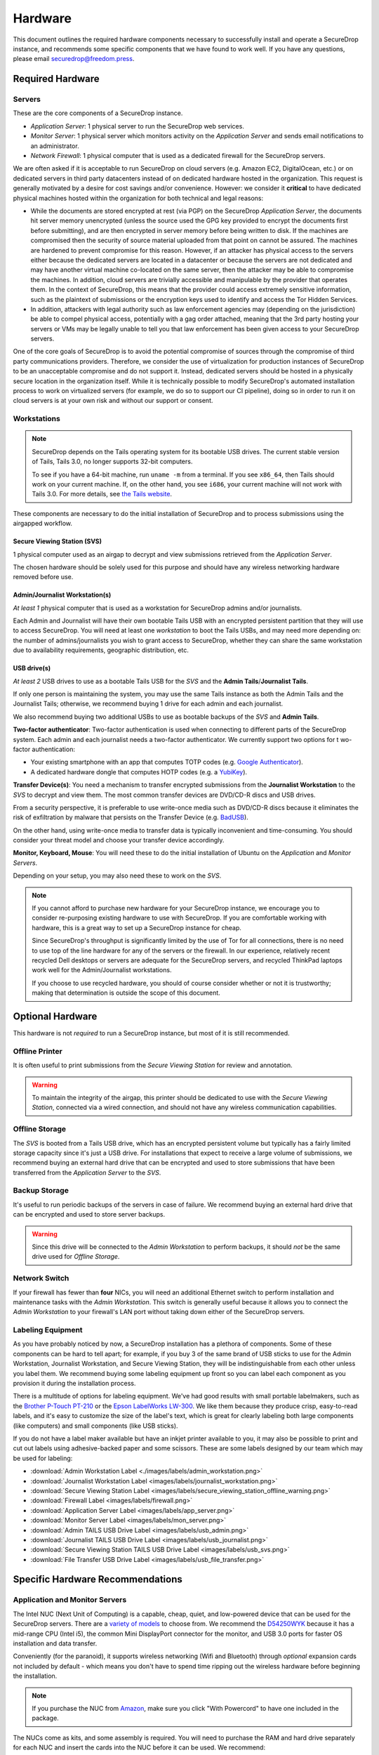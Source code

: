 Hardware
========

This document outlines the required hardware components necessary to
successfully install and operate a SecureDrop instance, and recommends
some specific components that we have found to work well. If you have
any questions, please email securedrop@freedom.press.

Required Hardware
-----------------

Servers
^^^^^^^

These are the core components of a SecureDrop instance.

* *Application Server*: 1 physical server to run the SecureDrop web services.

* *Monitor Server*: 1 physical server which monitors activity on the
  *Application Server* and sends email notifications to an administrator.

* *Network Firewall*: 1 physical computer that is used as a dedicated firewall
  for the SecureDrop servers.

We are often asked if it is acceptable to run SecureDrop on
cloud servers (e.g. Amazon EC2, DigitalOcean, etc.) or on dedicated
servers in third party datacenters instead of on dedicated hardware
hosted in the organization. This request is generally motivated by a
desire for cost savings and/or convenience. However: we consider it
**critical** to have dedicated physical machines hosted within the
organization for both technical and legal reasons:

* While the documents are stored encrypted at rest (via PGP) on the
  SecureDrop *Application Server*, the documents hit server memory
  unencrypted (unless the source used the GPG key provided to
  encrypt the documents first before submitting), and are then
  encrypted in server memory before being written to disk. If the
  machines are compromised then the security of source material
  uploaded from that point on cannot be assured. The machines are
  hardened to prevent compromise for this reason. However, if an
  attacker has physical access to the servers either because the
  dedicated servers are located in a datacenter or because the
  servers are not dedicated and may have another virtual machine
  co-located on the same server, then the attacker may be able to
  compromise the machines. In addition, cloud servers are trivially
  accessible and manipulable by the provider that operates them. In
  the context of SecureDrop, this means that the provider could
  access extremely sensitive information, such as the plaintext of
  submissions or the encryption keys used to identify and access
  the Tor Hidden Services.

* In addition, attackers with legal authority such as law
  enforcement agencies may (depending on the jurisdiction) be able
  to compel physical access, potentially with a gag order attached,
  meaning that the 3rd party hosting your servers or VMs may be
  legally unable to tell you that law enforcement has been given
  access to your SecureDrop servers.

One of the core goals of SecureDrop is to avoid the potential
compromise of sources through the compromise of third party
communications providers. Therefore, we consider the use of
virtualization for production instances of SecureDrop to be an
unacceptable compromise and do not support it. Instead, dedicated
servers should be hosted in a physically secure location in the
organization itself. While it is technically possible to modify
SecureDrop's automated installation process to work on virtualized
servers (for example, we do so to support our CI pipeline), doing so
in order to run it on cloud servers is at your own risk and without
our support or consent.

Workstations
^^^^^^^^^^^^
.. note:: SecureDrop depends on the Tails operating system for its bootable USB
  drives.  The current stable version of Tails, Tails 3.0, no longer supports
  32-bit computers.

  To see if you have a 64-bit machine, run ``uname -m`` from a terminal.  If you
  see ``x86_64``, then Tails should work on your current machine.  If, on the
  other hand, you see ``i686``, your current machine will not work with Tails
  3.0.  For more details, see `the Tails website
  <https://tails.boum.org/news/version_3.0/index.en.html#index3h3>`_.

These components are necessary to do the initial installation of
SecureDrop and to process submissions using the airgapped workflow.

Secure Viewing Station (SVS)
~~~~~~~~~~~~~~~~~~~~~~~~~~~~~~~~

1 physical computer used as an airgap to decrypt and view submissions retrieved
from the *Application Server*.

The chosen hardware should be solely used for this purpose and should have any
wireless networking hardware removed before use.

Admin/Journalist Workstation(s)
~~~~~~~~~~~~~~~~~~~~~~~~~~~~~~~~~~~

*At least 1* physical computer that is used as a workstation for SecureDrop
admins and/or journalists.

Each Admin and Journalist will have their own bootable Tails USB with an
encrypted persistent partition that they will use to access SecureDrop. You will
need at least one *workstation* to boot the Tails USBs, and may need more
depending on: the number of admins/journalists you wish to grant access to
SecureDrop, whether they can share the same workstation due to availability
requirements, geographic distribution, etc.

USB drive(s)
~~~~~~~~~~~~~~~~

*At least 2* USB drives to use as a bootable Tails USB for the *SVS* and the
**Admin Tails**/**Journalist Tails**.

If only one person is maintaining the system, you may use the same Tails
instance as both the Admin Tails and the Journalist Tails; otherwise, we
recommend buying 1 drive for each admin and each journalist.

We also recommend buying two additional USBs to use as bootable backups of the
*SVS* and **Admin Tails**.

**Two-factor authenticator**: Two-factor authentication is used when connecting
to different parts of the SecureDrop system. Each admin and each journalist
needs a two-factor authenticator. We currently support two options for t
wo-factor authentication:

* Your existing smartphone with an app that computes TOTP codes
  (e.g. `Google Authenticator <https://support.google.com/accounts/answer/1066447?hl=en>`__).

* A dedicated hardware dongle that computes HOTP codes (e.g. a
  `YubiKey <https://www.yubico.com/products/yubikey-hardware/yubikey/>`__).

**Transfer Device(s)**: You need a mechanism to transfer encrypted submissions
from the **Journalist Workstation** to the *SVS* to decrypt and view them. The
most common transfer devices are DVD/CD-R discs and USB drives.

From a security perspective, it is preferable to use write-once media such as
DVD/CD-R discs because it eliminates the risk of exfiltration by malware that
persists on the Transfer Device (e.g. `BadUSB <https://srlabs.de/badusb/>`__).

On the other hand, using write-once media to transfer data is typically
inconvenient and time-consuming. You should consider your threat model and
choose your transfer device accordingly.

**Monitor, Keyboard, Mouse**: You will need these to do the initial installation
of Ubuntu on the *Application* and *Monitor Servers*.

Depending on your setup, you may also need these to work on the *SVS*.

.. note:: If you cannot afford to purchase new hardware for your
	  SecureDrop instance, we encourage you to consider
	  re-purposing existing hardware to use with SecureDrop. If
	  you are comfortable working with hardware, this is a great
	  way to set up a SecureDrop instance for cheap.

	  Since SecureDrop's throughput is significantly limited by
	  the use of Tor for all connections, there is no need to use
	  top of the line hardware for any of the servers or the
	  firewall. In our experience, relatively recent recycled Dell
	  desktops or servers are adequate for the SecureDrop servers,
	  and recycled ThinkPad laptops work well for the
	  Admin/Journalist workstations.

	  If you choose to use recycled hardware, you should of course
	  consider whether or not it is trustworthy; making that
	  determination is outside the scope of this document.

Optional Hardware
-----------------

This hardware is not *required* to run a SecureDrop instance, but most
of it is still recommended.

Offline Printer
^^^^^^^^^^^^^^^

It is often useful to print submissions from the *Secure Viewing Station* for
review and annotation.

.. warning:: To maintain the integrity of the airgap, this printer should be
             dedicated to use with the *Secure Viewing Station*, connected via
             a wired connection, and should not have any wireless communication
             capabilities.

Offline Storage
^^^^^^^^^^^^^^^

The *SVS* is booted from a Tails USB drive, which has an encrypted persistent
volume but typically has a fairly limited storage capacity since it's just a USB
drive. For installations that expect to receive a large volume of submissions,
we recommend buying an external hard drive that can be encrypted and used to
store submissions that have been transferred from the *Application Server* to
the *SVS*.

Backup Storage
^^^^^^^^^^^^^^

It's useful to run periodic backups of the servers in case of failure. We
recommend buying an external hard drive that can be encrypted and used to store
server backups.

.. warning:: Since this drive will be connected to the *Admin Workstation* to
             perform backups, it should *not* be the same drive used for
             *Offline Storage*.

Network Switch
^^^^^^^^^^^^^^

If your firewall has fewer than **four** NICs, you will need an additional
Ethernet switch to perform installation and maintenance tasks with the *Admin
Workstation*. This switch is generally useful because it allows you to connect
the *Admin Workstation* to your firewall's LAN port without taking down either
of the SecureDrop servers.

Labeling Equipment
^^^^^^^^^^^^^^^^^^

As you have probably noticed by now, a SecureDrop installation has a plethora of
components. Some of these components can be hard to tell apart; for example, if
you buy 3 of the same brand of USB sticks to use for the Admin Workstation,
Journalist Workstation, and Secure Viewing Station, they will be
indistinguishable from each other unless you label them. We recommend buying
some labeling equipment up front so you can label each component as you
provision it during the installation process.

There is a multitude of options for labeling equipment. We've had good results
with small portable labelmakers, such as the `Brother P-Touch PT-210`_ or the
`Epson LabelWorks LW-300`_. We like them because they produce crisp,
easy-to-read labels, and it's easy to customize the size of the label's text,
which is great for clearly labeling both large components (like computers) and
small components (like USB sticks).

.. _`Brother P-Touch PT-210`: https://www.amazon.com/Brother-P-Touch-PT-D210-Label-Maker/dp/B01BTMEKRQ/ref=zg_bs_226180_1
.. _`Epson LabelWorks LW-300`: https://www.amazon.com/Epson-LabelWorks-LW-300-Label-Maker/dp/B005J7Y6HW/ref=pd_sbs_229_7

If you do not have a label maker available but have an inkjet printer available to you, it may
also be possible to print and cut out labels using adhesive-backed paper and some scissors. These are some labels designed by our team which may be used for labeling:

-  :download:`Admin Workstation Label <./images/labels/admin_workstation.png>`
-  :download:`Journalist Workstation Label <images/labels/journalist_workstation.png>`
-  :download:`Secure Viewing Station Label <images/labels/secure_viewing_station_offline_warning.png>`
-  :download:`Firewall Label <images/labels/firewall.png>`
-  :download:`Application Server Label <images/labels/app_server.png>`
-  :download:`Monitor Server Label <images/labels/mon_server.png>`
-  :download:`Admin TAILS USB Drive Label <images/labels/usb_admin.png>`
-  :download:`Journalist TAILS USB Drive Label <images/labels/usb_journalist.png>`
-  :download:`Secure Viewing Station TAILS USB Drive Label <images/labels/usb_svs.png>`
-  :download:`File Transfer USB Drive Label <images/labels/usb_file_transfer.png>`

Specific Hardware Recommendations
---------------------------------

Application and Monitor Servers
^^^^^^^^^^^^^^^^^^^^^^^^^^^^^^^

The Intel NUC (Next Unit of Computing) is a capable, cheap, quiet, and
low-powered device that can be used for the SecureDrop servers. There
are a `variety of
models <https://www-ssl.intel.com/content/www/us/en/nuc/products-overview.html>`__
to choose from. We recommend the
`D54250WYK <https://www-ssl.intel.com/content/www/us/en/nuc/nuc-kit-d54250wyk.html>`__
because it has a mid-range CPU (Intel i5), the common Mini DisplayPort
connector for the monitor, and USB 3.0 ports for faster OS installation
and data transfer.

Conveniently (for the paranoid), it supports wireless networking (Wifi
and Bluetooth) through *optional* expansion cards not included by
default - which means you don't have to spend time ripping out the
wireless hardware before beginning the installation.

.. note:: If you purchase the NUC from `Amazon
	  <http://www.amazon.com/Intel-D54250WYK-DisplayPort-Graphics-i5-4250U/dp/B00F3F38O2/>`__,
	  make sure you click "With Powercord" to have one included in
	  the package.

The NUCs come as kits, and some assembly is required. You will
need to purchase the RAM and hard drive separately for each NUC and
insert the cards into the NUC before it can be used. We recommend:

-  2 `240 GB SSDs <http://www.amazon.com/dp/B00BQ8RKT4/>`__
-  A `4 GB (4GBx2) memory
   kit <http://www.amazon.com/Crucial-PC3-12800-204-Pin-Notebook-CT2CP25664BF160B/dp/B005MWQ6WC/>`__

   -  You can put one 4GB memory stick in each of the servers.

.. note:: The D54250WYK has recently been `EOL'ed by Intel
	  <http://ark.intel.com/products/series/70407/Intel-NUC-Boards-and-Kits>`__.
	  Availability and prices may be subject to change. We are
	  working on analyzing alternative recommendations, but there
	  are no immediately obvious alternatives that share the
	  benefits of the D54250WYK (primarily, the lack of integrated
	  wireless networking hardware).

.. note:: An earlier release of SecureDrop (0.2.1) was based on Ubuntu
	  12.04.1 (precise). We encountered issues installing this
	  version of Ubuntu on some types of Intel NUCs. The problem
	  manifested after installing Ubuntu on the NUC. The
	  installation would complete, but rebooting after
	  installation would not succeed.

	  We have not encountered this or any similar problems in
	  testing the current release series (0.3.x) with the Intel
	  NUCs. Since 0.3 is based on Ubuntu 14.04.1 (trusty), we
	  believe the issue has been resolved in the newer release of
	  Ubuntu.

	  If you do encounter issues booting Ubuntu on the NUCs, try
	  updating the BIOS according to `these instructions
	  <http://arstechnica.com/gadgets/2014/02/new-intel-nuc-bios-update-fixes-steamos-other-linux-booting-problems/>`__.

.. note:: Some BIOS versions on the NUC will cause the server to
	  `brick itself <https://communities.intel.com/message/359708>`__ if
	  the device attempts to suspend. Some suggestions include disabling
	  suspend in the BIOS as well as OS options like "wake on LAN".

Secure Viewing Station (SVS)
^^^^^^^^^^^^^^^^^^^^^^^^^^^^

The *Secure Viewing Station* is a machine that is kept offline and only
ever used together with the Tails operating system. This machine will be
used to generate the GPG keys used by SecureDrop to encrypt submissions,
as well as decrypt and view submissions. Since this machine will never
touch the Internet or run an operating system other than Tails, it does
not need a hard drive or network device; in fact, we recommend removing
these components if they are already present.

One option is to buy a Linux-compatible laptop such as a
`Lenovo ThinkPad <http://www3.lenovo.com/us/en/laptops/thinkpad/thinkpad-t-series/c/thinkpadt>`__;
we've tested the T420 and successfully removed the wireless components with ease.
It's possible to repurpose old laptops from other manufacturers, as long as the
wireless components are removable.

Just as with the servers, you can also use an Intel NUC for the *SVS*. As noted
before, NUCs do not ship with a hard drive, and can be configured without any
wireless components, so you'll save time by not having to remove these, since
they won't be present. However, NUCs *do* contain an IR receiver, which we
recommend taping over with opaque masking tape.

If you choose to use an Intel NUC that differs from our recommended
model, make sure you use one that offers wireless as an **option**. If the model
is advertised as having "integrated wireless", such as the `NUC5i5RYK`, this
means it's built into the motherboard, making it physically irremovable, and
attempting to do so would risk damaging the unit; instead, look for attributes like
`M.2 22×30 slot and wireless antenna pre-assembled (for wireless card support)`,
as advertised by the `NUC5i5MYHE` that we recommend.

Tails USBs
^^^^^^^^^^

.. note:: The upcoming version of Tails, Tails 3.0, will no longer support 32-bit computers.
	Please see the note in the `Workstations`_ section for more details.

We *strongly recommend* getting USB 3.0-compatible drives to run Tails
from. The transfer speeds are significantly faster than USB 2.0, which
means a live operating system booting from one will be much faster and
more responsive.

You will need *at least* an 8GB drive to run Tails with an encrypted
persistent partition. We recommend getting something in the 16-64GB
range so you can handle large amounts of submissions without hassle.
Anything more than that is probably overkill.

Transfer Device
^^^^^^^^^^^^^^^

If you are using USBs for the transfer device, the same general
recommendations for the Tails USBs also apply. One thing to consider is
that you are going to have *a lot* of USB drives to keep track of, so
you should consider how you will label or identify them and buy drives
accordingly. Drives that are physically larger are often easier to label
(e.g. with tape, printed sticker or a label from a labelmaker).

If you are using DVD/CD-R's for the transfer device, you will need *two*
DVD/CD writers: one for burning DVDs from the **Journalist
Workstation**, and one for reading the burned DVDs on the *SVS*. We
recommend using two separate drives instead of sharing the same drive to
avoid the potential risk of malware exfiltrating data by compromising
the drive's firmware. We've found the DVD/CD writers from Samsung and LG
to work reasonably well, you can find some examples
`here <http://www.newegg.com/External-CD-DVD-Blu-Ray-Drives/SubCategory/ID-420>`__.

Finally, you will need a stack of blank DVD/CD-R's, which you can buy
anywhere.

Network Firewall
^^^^^^^^^^^^^^^^

We recommend the `pfSense SG-2440 <http://store.pfsense.org/SG-2440/>`__.

Network Switch
^^^^^^^^^^^^^^

This is optional, for people who are using a firewall with less than 4
ports (the recommended firewall has 4 ports). Any old switch with more
than 3 ports will do, such as the `5-port Netgear ProSafe Ethernet
Switch <http://www.amazon.com/NETGEAR-ProSafe-Gigabit-Ethernet-Desktop/dp/B0000BVYT3/>`__.

.. _printers_tested_by_fpf:

Printers
^^^^^^^^

Careful consideration should be given to the printer used with the *SVS*.
Most printers today have wireless functionality (WiFi or Bluetooth
connectivity) which should be **avoided** because it could be used to
compromise the airgap.

Unfortunately, it is difficult to find printers that work with Tails,
and it is increasingly difficult to find non-wireless printers at all.
To assist you, we have compiled the following partial list of
airgap-safe printers that have been tested and are known to work with
Tails:

+-------------------------+--------------+----------------+--------------------+
| Printer Model           | Testing Date | Tails Versions | Printer Type       |
+=========================+==============+================+====================+
| HP Deskjet F4200        | 06/2017      | 3.0            | Color Inkjet       |
+-------------------------+--------------+----------------+--------------------+
| HP Deskjet 1112         | 06/2017      | 3.0            | Color Inkjet       |
+-------------------------+--------------+----------------+--------------------+
| HP LaserJet 400 M401n   | 06/2015      | 1.4            | Monochrome Laser   |
+-------------------------+--------------+----------------+--------------------+
| HP Deskjet 6940         | 04/2015      | 1.3.2          | Monochrome Injket  |
+-------------------------+--------------+----------------+--------------------+

.. note:: We've documented both the HP Deskjet F4200 and HP LaserJet 400 M401n
         with screenshots of the installation process, in our section on
         `setting up printers in Tails
         <https://docs.securedrop.org/en/stable/tails_printing_guide.html>`_.
         While the F4200 installed automatically, the 400 M401n required that we
         set "Make and model" to "HP LaserJet 400 CUPS+Gutenprint v5.2.9" when
         manually configuring the drivers.

If you know of another model of printer that fits our requirements and
works with Tails, please submit a pull request to add it to this list.

Monitor, Keyboard, Mouse
^^^^^^^^^^^^^^^^^^^^^^^^

We don't have anything specific to recommend when it comes to displays.
You should make sure you know what monitor cable you need for the
servers, since you will need to connect them to a monitor to do the
initial Ubuntu installation.

You should use a wired (USB) keyboard and mouse, not wireless.
